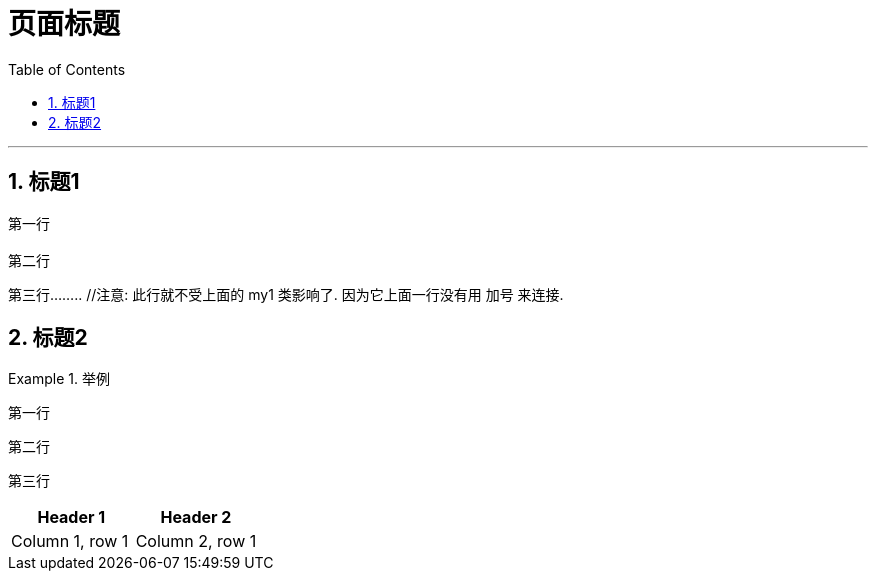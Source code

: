 = 页面标题
:stylesheet: myAdocCss.css
:toc: left
:toclevels: 3
:sectnums:

'''

== 标题1

[.my1]
第一行 +
 +
第二行


第三行........   //注意: 此行就不受上面的 my1 类影响了. 因为它上面一行没有用 加号 来连接.


== 标题2



[.my1]
.举例
====
第一行

第二行

第三行
====


|===
|Header 1 |Header 2

|Column 1, row 1
|Column 2, row 1
|===